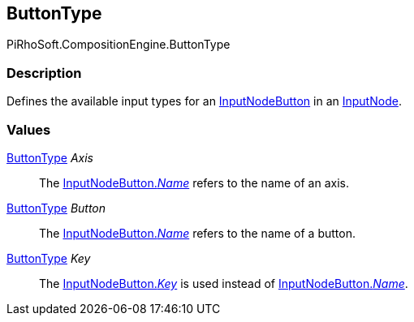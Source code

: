 [#reference/input-node-button-button-type]

## ButtonType

PiRhoSoft.CompositionEngine.ButtonType

### Description

Defines the available input types for an <<reference/input-node-button.html,InputNodeButton>> in an <<reference/input-node.html,InputNode>>.

### Values

<<reference/input-node-button-button-type.html,ButtonType>> _Axis_::

The <<reference/input-node-button.html,InputNodeButton._Name_>> refers to the name of an axis.

<<reference/input-node-button-button-type.html,ButtonType>> _Button_::

The <<reference/input-node-button.html,InputNodeButton._Name_>> refers to the name of a button.

<<reference/input-node-button-button-type.html,ButtonType>> _Key_::

The <<reference/input-node-button.html,InputNodeButton._Key_>> is used instead of <<reference/input-node-button.html,InputNodeButton._Name_>>.